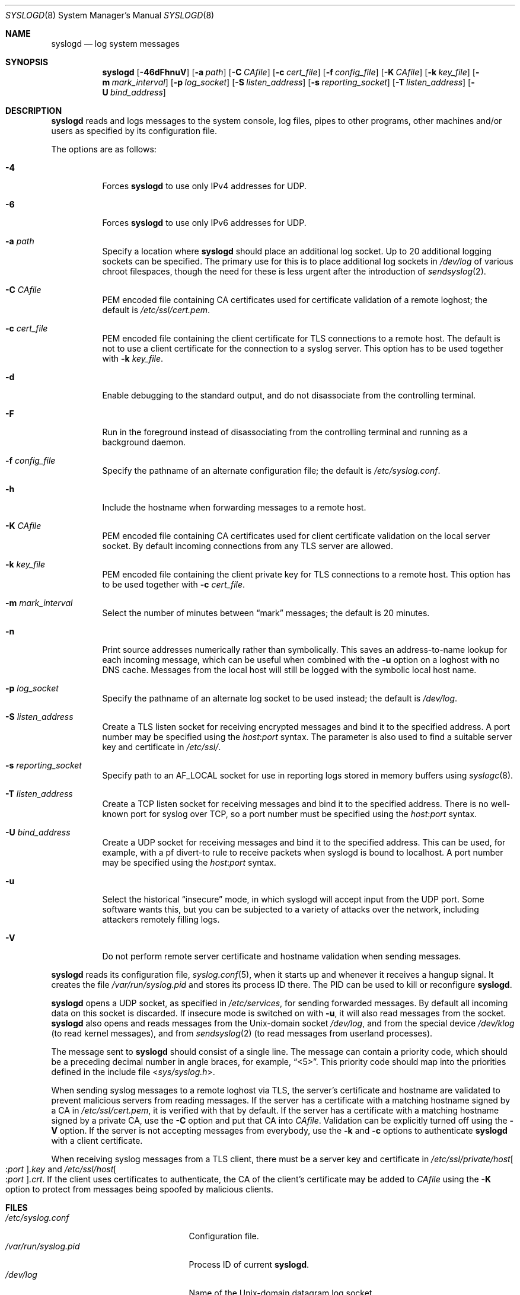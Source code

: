 .\"	$OpenBSD: syslogd.8,v 1.46 2016/09/23 15:46:39 bluhm Exp $
.\"
.\" Copyright (c) 1983, 1986, 1991, 1993
.\"	The Regents of the University of California.  All rights reserved.
.\"
.\" Redistribution and use in source and binary forms, with or without
.\" modification, are permitted provided that the following conditions
.\" are met:
.\" 1. Redistributions of source code must retain the above copyright
.\"    notice, this list of conditions and the following disclaimer.
.\" 2. Redistributions in binary form must reproduce the above copyright
.\"    notice, this list of conditions and the following disclaimer in the
.\"    documentation and/or other materials provided with the distribution.
.\" 3. Neither the name of the University nor the names of its contributors
.\"    may be used to endorse or promote products derived from this software
.\"    without specific prior written permission.
.\"
.\" THIS SOFTWARE IS PROVIDED BY THE REGENTS AND CONTRIBUTORS ``AS IS'' AND
.\" ANY EXPRESS OR IMPLIED WARRANTIES, INCLUDING, BUT NOT LIMITED TO, THE
.\" IMPLIED WARRANTIES OF MERCHANTABILITY AND FITNESS FOR A PARTICULAR PURPOSE
.\" ARE DISCLAIMED.  IN NO EVENT SHALL THE REGENTS OR CONTRIBUTORS BE LIABLE
.\" FOR ANY DIRECT, INDIRECT, INCIDENTAL, SPECIAL, EXEMPLARY, OR CONSEQUENTIAL
.\" DAMAGES (INCLUDING, BUT NOT LIMITED TO, PROCUREMENT OF SUBSTITUTE GOODS
.\" OR SERVICES; LOSS OF USE, DATA, OR PROFITS; OR BUSINESS INTERRUPTION)
.\" HOWEVER CAUSED AND ON ANY THEORY OF LIABILITY, WHETHER IN CONTRACT, STRICT
.\" LIABILITY, OR TORT (INCLUDING NEGLIGENCE OR OTHERWISE) ARISING IN ANY WAY
.\" OUT OF THE USE OF THIS SOFTWARE, EVEN IF ADVISED OF THE POSSIBILITY OF
.\" SUCH DAMAGE.
.\"
.\"     from: @(#)syslogd.8	8.1 (Berkeley) 6/6/93
.\"	$NetBSD: syslogd.8,v 1.3 1996/01/02 17:41:48 perry Exp $
.\"
.Dd $Mdocdate: September 23 2016 $
.Dt SYSLOGD 8
.Os
.Sh NAME
.Nm syslogd
.Nd log system messages
.Sh SYNOPSIS
.Nm syslogd
.Bk -words
.Op Fl 46dFhnuV
.Op Fl a Ar path
.Op Fl C Ar CAfile
.Op Fl c Ar cert_file
.Op Fl f Ar config_file
.Op Fl K Ar CAfile
.Op Fl k Ar key_file
.Op Fl m Ar mark_interval
.Op Fl p Ar log_socket
.Op Fl S Ar listen_address
.Op Fl s Ar reporting_socket
.Op Fl T Ar listen_address
.Op Fl U Ar bind_address
.Ek
.Sh DESCRIPTION
.Nm
reads and logs messages to the system console, log files, pipes to
other programs, other machines and/or users as specified by its
configuration file.
.Pp
The options are as follows:
.Bl -tag -width Ds
.It Fl 4
Forces
.Nm
to use only IPv4 addresses for UDP.
.It Fl 6
Forces
.Nm
to use only IPv6 addresses for UDP.
.It Fl a Ar path
Specify a location where
.Nm
should place an additional log socket.
Up to 20 additional logging sockets can be specified.
The primary use for this is to place additional log sockets in
.Pa /dev/log
of various chroot filespaces, though the need for these is
less urgent after the introduction of
.Xr sendsyslog 2 .
.It Fl C Ar CAfile
PEM encoded file containing CA certificates used for certificate
validation of a remote loghost;
the default is
.Pa /etc/ssl/cert.pem .
.It Fl c Ar cert_file
PEM encoded file containing the client certificate for TLS connections
to a remote host.
The default is not to use a client certificate for the connection
to a syslog server.
This option has to be used together with
.Fl k Ar key_file .
.It Fl d
Enable debugging to the standard output,
and do not disassociate from the controlling terminal.
.It Fl F
Run in the foreground instead of disassociating from the controlling
terminal and running as a background daemon.
.It Fl f Ar config_file
Specify the pathname of an alternate configuration file;
the default is
.Pa /etc/syslog.conf .
.It Fl h
Include the hostname when forwarding messages to a remote host.
.It Fl K Ar CAfile
PEM encoded file containing CA certificates used for client certificate
validation on the local server socket.
By default incoming connections from any TLS server are allowed.
.It Fl k Ar key_file
PEM encoded file containing the client private key for TLS connections
to a remote host.
This option has to be used together with
.Fl c Ar cert_file .
.It Fl m Ar mark_interval
Select the number of minutes between
.Dq mark
messages; the default is 20 minutes.
.It Fl n
Print source addresses numerically rather than symbolically.
This saves an address-to-name lookup for each incoming message,
which can be useful when combined with the
.Fl u
option on a loghost with no DNS cache.
Messages from the local host will still be logged with
the symbolic local host name.
.It Fl p Ar log_socket
Specify the pathname of an alternate log socket to be used instead;
the default is
.Pa /dev/log .
.It Fl S Ar listen_address
Create a TLS listen socket for receiving encrypted messages and
bind it to the specified address.
A port number may be specified using the
.Ar host : Ns Ar port
syntax.
The parameter is also used to find a suitable server key and
certificate in
.Pa /etc/ssl/ .
.It Fl s Ar reporting_socket
Specify path to an
.Dv AF_LOCAL
socket for use in reporting logs stored in memory buffers using
.Xr syslogc 8 .
.It Fl T Ar listen_address
Create a TCP listen socket for receiving messages and bind it to
the specified address.
There is no well-known port for syslog over TCP, so a port number
must be specified using the
.Ar host : Ns Ar port
syntax.
.It Fl U Ar bind_address
Create a UDP socket for receiving messages and bind it to the
specified address.
This can be used, for example, with a pf divert-to rule to receive
packets when syslogd is bound to localhost.
A port number may be specified using the
.Ar host : Ns Ar port
syntax.
.It Fl u
Select the historical
.Dq insecure
mode, in which syslogd will
accept input from the UDP port.
Some software wants this, but you can be subjected to a variety of
attacks over the network, including attackers remotely filling logs.
.It Fl V
Do not perform remote server certificate and hostname validation
when sending messages.
.El
.Pp
.Nm
reads its configuration file,
.Xr syslog.conf 5 ,
when it starts up and whenever it
receives a hangup signal.
It creates the file
.Pa /var/run/syslog.pid
and stores its process ID there.
The PID can be used to kill or reconfigure
.Nm .
.Pp
.Nm
opens a UDP socket, as specified
in
.Pa /etc/services ,
for sending forwarded messages.
By default all incoming data on this socket is discarded.
If insecure mode is switched on with
.Fl u ,
it will also read messages from the socket.
.Nm
also opens and reads messages from the
.Ux Ns -domain
socket
.Pa /dev/log ,
and from the special device
.Pa /dev/klog
(to read kernel messages),
and from
.Xr sendsyslog 2
(to read messages from userland processes).
.Pp
The message sent to
.Nm
should consist of a single line.
The message can contain a priority code, which should be a preceding
decimal number in angle braces, for example,
.Dq <5> .
This priority code should map into the priorities defined in the
include file
.In sys/syslog.h .
.Pp
When sending syslog messages to a remote loghost via TLS, the
server's certificate and hostname are validated to prevent malicious
servers from reading messages.
If the server has a certificate with a matching hostname signed by
a CA in
.Pa /etc/ssl/cert.pem ,
it is verified with that by default.
If the server has a certificate with a matching hostname signed by
a private CA, use the
.Fl C
option and put that CA into
.Ar CAfile .
Validation can be explicitly turned off using the
.Fl V
option.
If the server is not accepting messages from everybody, use the
.Fl k
and
.Fl c
options to authenticate
.Nm
with a client certificate.
.Pp
When receiving syslog messages from a TLS client, there must be
a server key and certificate in
.Pa /etc/ssl/private/host Ns Oo : Ns Ar port Oc Ns Ar .key
and
.Pa /etc/ssl/host Ns Oo : Ns Ar port Oc Ns Ar .crt .
If the client uses certificates to authenticate, the CA of the
client's certificate may be added to
.Ar CAfile
using the
.Fl K
option to protect from messages being spoofed by malicious clients.
.Sh FILES
.Bl -tag -width /var/run/syslog.pid -compact
.It Pa /etc/syslog.conf
Configuration file.
.It Pa /var/run/syslog.pid
Process ID of current
.Nm .
.It Pa /dev/log
Name of the
.Ux Ns -domain
datagram log socket.
.It Pa /dev/klog
Kernel log device.
.It Pa /etc/ssl/
Private keys and public certificates.
.El
.Sh SEE ALSO
.Xr logger 1 ,
.Xr syslog 3 ,
.Xr services 5 ,
.Xr syslog.conf 5 ,
.Xr newsyslog 8 ,
.Xr syslogc 8
.Sh HISTORY
The
.Nm
command appeared in
.Bx 4.3 .
.Sh CAVEATS
.Nm
does not create files,
it only logs to existing ones.
